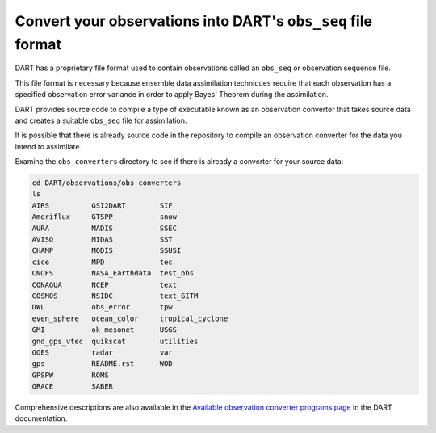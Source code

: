 #############################################################
Convert your observations into DART's ``obs_seq`` file format
#############################################################

DART has a proprietary file format used to contain observations called an
``obs_seq`` or observation sequence file.

This file format is necessary because ensemble data assimilation techniques
require that each observation has a specified observation error variance
in order to apply Bayes' Theorem during the assimilation.

DART provides source code to compile a type of executable known as an
observation converter that takes source data and creates a suitable ``obs_seq``
file for assimilation.

|observation-converter|

.. |observation-converter| image:: /_static/observation-converter.png

It is possible that there is already source code in the repository to compile
an observation converter for the data you intend to assimilate.

Examine the ``obs_converters`` directory to see if there is already a converter
for your source data:

.. code-block::

   cd DART/observations/obs_converters
   ls
   AIRS          GSI2DART        SIF
   Ameriflux     GTSPP           snow
   AURA          MADIS           SSEC
   AVISO         MIDAS           SST
   CHAMP         MODIS           SSUSI
   cice          MPD             tec
   CNOFS         NASA_Earthdata  test_obs
   CONAGUA       NCEP            text
   COSMOS        NSIDC           text_GITM
   DWL           obs_error       tpw
   even_sphere   ocean_color     tropical_cyclone
   GMI           ok_mesonet      USGS
   gnd_gps_vtec  quikscat        utilities
   GOES          radar           var
   gps           README.rst      WOD
   GPSPW         ROMS
   GRACE         SABER

Comprehensive descriptions are also available in the `Available observation
converter programs page <https://docs.dart.ucar.edu/en/latest/guide/available-observation-converters.html>`_
in the DART documentation.

